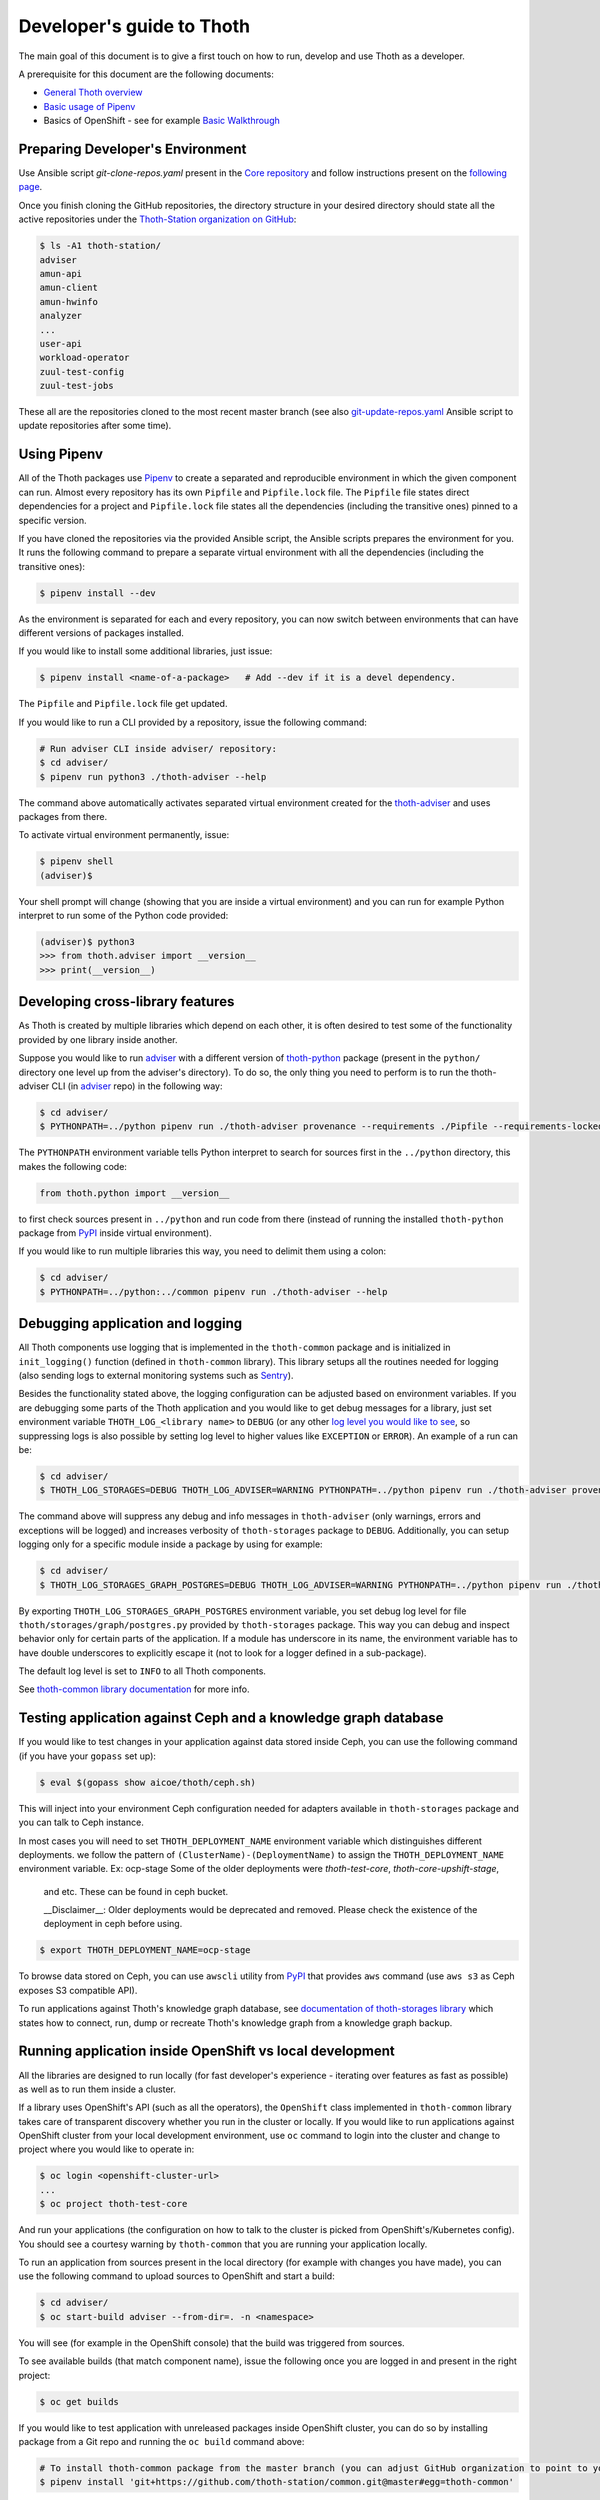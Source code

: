 Developer's guide to Thoth
--------------------------

The main goal of this document is to give a first touch on how to run, develop
and use Thoth as a developer.

A prerequisite for this document are the following documents:

* `General Thoth overview
  <https://github.com/thoth-station/thoth/blob/master/README.rst>`_

* `Basic usage of Pipenv <https://pipenv.readthedocs.io/en/latest/basics/>`_

* Basics of OpenShift - see for example `Basic Walkthrough
  <https://docs.openshift.com/online/getting_started/basic_walkthrough.html>`_

Preparing Developer's Environment
=================================

Use Ansible script `git-clone-repos.yaml` present in the `Core repository
<https://github.com/thoth-station/core/blob/master/git-clone-repos.yaml>`_ and
follow instructions present on the `following page
<https://url.corp.redhat.com/clone-thoth>`_.

Once you finish cloning the GitHub repositories, the directory structure in
your desired directory should state all the active repositories under the
`Thoth-Station organization on GitHub <https://github.com/thoth-station>`_:

.. code-block:: console

  $ ls -A1 thoth-station/
  adviser
  amun-api
  amun-client
  amun-hwinfo
  analyzer
  ...
  user-api
  workload-operator
  zuul-test-config
  zuul-test-jobs

These all are the repositories cloned to the most recent master branch (see
also `git-update-repos.yaml
<https://github.com/thoth-station/core/blob/master/git-update-repos.yaml>`_
Ansible script to update repositories after some time).

Using Pipenv
============

All of the Thoth packages use `Pipenv <https://pipenv.kennethreitz.org/>`_ to
create a separated and reproducible environment in which the given component
can run. Almost every repository has its own ``Pipfile`` and ``Pipfile.lock``
file. The ``Pipfile`` file states direct dependencies for a project and
``Pipfile.lock`` file states all the dependencies (including the transitive
ones) pinned to a specific version.

If you have cloned the repositories via the provided Ansible script, the
Ansible scripts prepares the environment for you. It runs the following command
to prepare a separate virtual environment with all the dependencies (including
the transitive ones):

.. code-block:: console

  $ pipenv install --dev

As the environment is separated for each and every repository, you can now
switch between environments that can have different versions of packages
installed.

If you would like to install some additional libraries, just issue:

.. code-block:: console

  $ pipenv install <name-of-a-package>   # Add --dev if it is a devel dependency.

The ``Pipfile`` and ``Pipfile.lock`` file get updated.

If you would like to run a CLI provided by a repository, issue the following
command:

.. code-block:: console

  # Run adviser CLI inside adviser/ repository:
  $ cd adviser/
  $ pipenv run python3 ./thoth-adviser --help

The command above automatically activates separated virtual environment created
for the `thoth-adviser <https://github.com/thoth-station/adviser>`_ and uses
packages from there.

To activate virtual environment permanently, issue:

.. code-block:: console

  $ pipenv shell
  (adviser)$

Your shell prompt will change (showing that you are inside a virtual
environment) and you can run for example Python interpret to run some of the
Python code provided:

.. code-block:: console

  (adviser)$ python3
  >>> from thoth.adviser import __version__
  >>> print(__version__)


Developing cross-library features
=================================

As Thoth is created by multiple libraries which depend on each other, it is
often desired to test some of the functionality provided by one library inside
another.

Suppose you would like to run `adviser
<https://github.com/thoth-station/adviser>`_ with a different version of
`thoth-python <https://github.com/thoth-station/python>`_ package (present in
the ``python/`` directory one level up from the adviser's directory). To do so,
the only thing you need to perform is to run the thoth-adviser CLI (in `adviser
<https://github.com/thoth-station/adviser>`_ repo) in the following way:


.. code-block:: console

  $ cd adviser/
  $ PYTHONPATH=../python pipenv run ./thoth-adviser provenance --requirements ./Pipfile --requirements-locked ./Pipfile.lock --files

The ``PYTHONPATH`` environment variable tells Python interpret to search for
sources first in the ``../python`` directory, this makes the following code:


.. code-block:: python

  from thoth.python import __version__

to first check sources present in ``../python`` and run code from there
(instead of running the installed ``thoth-python`` package from `PyPI
<https://pypi.org/>`_ inside virtual environment).

If you would like to run multiple libraries this way, you need to delimit them
using a colon:

.. code-block:: console

  $ cd adviser/
  $ PYTHONPATH=../python:../common pipenv run ./thoth-adviser --help

Debugging application and logging
=================================

All Thoth components use logging that is implemented in the ``thoth-common``
package and is initialized in ``init_logging()`` function (defined in
``thoth-common`` library). This library setups all the routines needed for
logging (also sending logs to external monitoring systems such as `Sentry
<https://sentry.io>`_).

Besides the functionality stated above, the logging configuration can be
adjusted based on environment variables. If you are debugging some parts of the
Thoth application and you would like to get debug messages for a library, just
set environment variable ``THOTH_LOG_<library name>`` to ``DEBUG`` (or any
other `log level you would like to see
<https://docs.python.org/3/library/logging.html#logging-levels>`_, so
suppressing logs is also possible by setting log level to higher values like
``EXCEPTION`` or ``ERROR``). An example of a run can be:

.. code-block:: console

  $ cd adviser/
  $ THOTH_LOG_STORAGES=DEBUG THOTH_LOG_ADVISER=WARNING PYTHONPATH=../python pipenv run ./thoth-adviser provenance --requirements ./Pipfile --requirements-locked ./Pipfile.lock --files

The command above will suppress any debug and info messages in
``thoth-adviser`` (only warnings, errors and exceptions will be logged) and
increases verbosity of ``thoth-storages`` package to ``DEBUG``. Additionally,
you can setup logging only for a specific module inside a package by using for
example:

.. code-block:: console

  $ cd adviser/
  $ THOTH_LOG_STORAGES_GRAPH_POSTGRES=DEBUG THOTH_LOG_ADVISER=WARNING PYTHONPATH=../python pipenv run ./thoth-adviser provenance --requirements ./Pipfile --requirements-locked ./Pipfile.lock --files

By exporting ``THOTH_LOG_STORAGES_GRAPH_POSTGRES`` environment variable, you
set debug log level for file ``thoth/storages/graph/postgres.py`` provided by
``thoth-storages`` package. This way you can debug and inspect behavior only
for certain parts of the application. If a module has underscore in its name,
the environment variable has to have double underscores to explicitly escape it
(not to look for a logger defined in a sub-package).

The default log level is set to ``INFO`` to all Thoth components.

See `thoth-common library documentation
<https://thoth-station.ninja/docs/developers/common/>`_ for more info.

Testing application against Ceph and a knowledge graph database
===============================================================

If you would like to test changes in your application against data stored
inside Ceph, you can use the following command (if you have your ``gopass`` set
up):

.. code-block:: console

  $ eval $(gopass show aicoe/thoth/ceph.sh)

This will inject into your environment Ceph configuration needed for adapters
available in ``thoth-storages`` package and you can talk to Ceph instance.

In most cases you will need to set ``THOTH_DEPLOYMENT_NAME`` environment
variable which distinguishes different deployments.
we follow the pattern of ``(ClusterName)-(DeploymentName)`` to assign the
``THOTH_DEPLOYMENT_NAME`` environment variable. Ex: ocp-stage
Some of the older deployments were `thoth-test-core`, `thoth-core-upshift-stage`,
 and etc. These can be found in ceph bucket.

 __Disclaimer__: Older deployments would be deprecated and removed. Please check
 the existence of the deployment in ceph before using.

.. code-block:: console

  $ export THOTH_DEPLOYMENT_NAME=ocp-stage

To browse data stored on Ceph, you can use ``awscli`` utility from `PyPI
<https://pypi.org/project/awscli/>`_ that provides ``aws`` command (use ``aws
s3`` as Ceph exposes S3 compatible API).

To run applications against Thoth's knowledge graph database, see
`documentation of thoth-storages library
<https://thoth-station.ninja/docs/developers/storages/>`_ which states how to
connect, run, dump or recreate Thoth's knowledge graph from a knowledge graph
backup.


Running application inside OpenShift vs local development
=========================================================

All the libraries are designed to run locally (for fast developer's experience
- iterating over features as fast as possible) as well as to run them inside a
cluster.

If a library uses OpenShift's API (such as all the operators), the
``OpenShift`` class implemented in ``thoth-common`` library takes care of
transparent discovery whether you run in the cluster or locally. If you would
like to run applications against OpenShift cluster from your local development
environment, use ``oc`` command to login into the cluster and change to project
where you would like to operate in:

.. code-block:: console

  $ oc login <openshift-cluster-url>
  ...
  $ oc project thoth-test-core

And run your applications (the configuration on how to talk to the cluster is
picked from OpenShift's/Kubernetes config). You should see a courtesy warning
by ``thoth-common`` that you are running your application locally.

To run an application from sources present in the local directory (for example
with changes you have made), you can use the following command to upload
sources to OpenShift and start a build:

.. code-block:: console

  $ cd adviser/
  $ oc start-build adviser --from-dir=. -n <namespace>

You will see (for example in the OpenShift console) that the build was
triggered from sources.

To see available builds (that match component name), issue the following once
you are logged in and present in the right project:

.. code-block:: console

  $ oc get builds

If you would like to test application with unreleased packages inside OpenShift
cluster, you can do so by installing package from a Git repo and running the
``oc build`` command above:

.. code-block:: console

  # To install thoth-common package from the master branch (you can adjust GitHub organization to point to your fork):
  $ pipenv install 'git+https://github.com/thoth-station/common.git@master#egg=thoth-common'

After that, you can start build using ``oc start-build <build-name>
--from-dir=. -n <namespace>``. Note however that most of the Thoth's
buildconfigs use Thoth to recommend application stacks. As you are using a Git
version, this recommendation will fail with an error similar to this one:

.. code-block:: console

  thamos.swagger_client.rest.ApiException: (400)
  Reason: BAD REQUEST
  HTTP response headers: HTTPHeaderDict({'Server': 'gunicorn/19.9.0', 'Date': 'Tue, 13 Aug 2019 06:28:21 GMT', 'Content-Type': 'application/json', 'Content-Length': '45257', 'Set-Cookie': 'ae5b4faaab1fe6375d62dbc3b1efaf0d=3db7db180ab06210797424ca9ff3b586; path=/; HttpOnly'})
  HTTP response body: {
    "error": "Invalid application stack supplied: Package thoth-storages uses a version control system instead of package index: {'git': 'https://github.com/thoth-station/storages' }",
  }

To bypass this error you need to temporary turn off these recommendations by
setting ``THOTH_ADVISE`` to ``0`` in the corresponding buildconfig:

.. code-block:: console

  oc edit bc <build-name> -n <namespace>

Please set the environment variable ``THOTH_ADVISE`` back to ``1`` after you
test your changes.

Also not that files ``Pipfile`` and ``Pipfile.lock`` get updated. Please, do
NOT commit such changes into repositories (we always rely on versioned
packages).

Scheduling workload in the cluster
==================================

You can use your computer to directly talk to cluster and schedule workload
there. An example case can be scheduling syncs of solver documents present on
Ceph. To do so, you can go to ``user-api`` repo and run Python3 interpreter
once your Python environment is set up:

.. code-block:: console

  $ # Go to a repo which has thoth-common and thoth-storages installed:
  $ cd thoth-station/user-api
  $ pipenv install --dev
  $ # Log in to cluster - your credentials will be used to schedule workload:
  $ oc login <cluster-url>
  $ # Make sure you adjust secrets before running Python interpreter in storages environment - you can obtain them from gopass:
  $ PYTHONPATH=. THOTH_MIDDLETIER_NAMESPACE=thoth-middletier-stage THOTH_INFRA_NAMESPACE=thoth-infra-stage KUBERNETES_VERIFY_TLS=0 THOTH_CEPH_SECRET_KEY="***" THOTH_CEPH_KEY_ID="***" THOTH_S3_ENDPOINT_URL=https://s3.url.redhat.com THOTH_CEPH_BUCKET_PREFIX=data THOTH_CEPH_BUCKET=thoth THOTH_DEPLOYMENT_NAME=ocp-stage pipenv run python3

After running the commands above, you should see Python interpreter's prompt,
run the following sequence of commands (you can use `help
<https://docs.python.org/3/library/functions.html#help>` built in to see more
information from function documentation):

.. code-block:: python

  >>> from thoth.storages import SolverResultsStore
  >>> solver_store = SolverResultsStore()
  >>> solver_store.connect()
  >>> from thoth.common import OpenShift
  >>> os = OpenShift()
  Failed to load in cluster configuration, fallback to a local development setup: Service host/port is not set.
  TLS verification when communicating with k8s/okd master is disabled
  >>> all_solver_document_ids = solver_store.get_document_listing()
  >>> [os.schedule_graph_sync_solver(solver_document_id, namespace="thoth-middletier-stage") for solver_document_id in all_solver_document_ids]

Once all the adapters get imported and instantiated, you can perform scheduling
of workload using the OpenShift abstraction, which will directly talk to
OpenShift's master to schedule workload in the cluster.
